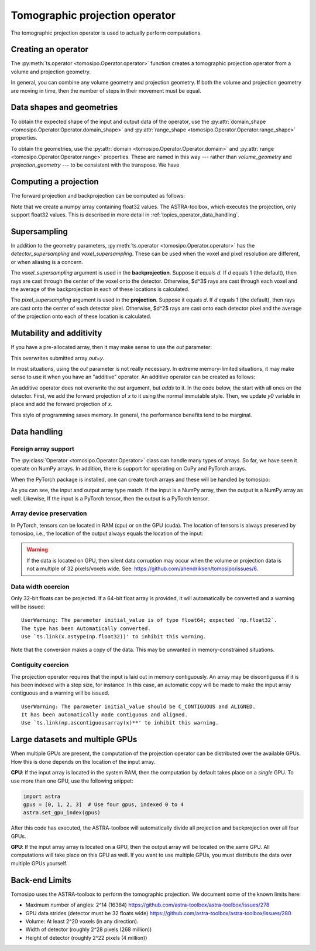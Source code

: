 .. _topics_operator:

Tomographic projection operator
===============================

The tomographic projection operator is used to actually perform computations.

Creating an operator
--------------------

The :py:meth:`ts.operator <tomosipo.Operator.operator>` function creates a
tomographic projection operator from a volume and projection geometry.

.. testcode:: operator

    import tomosipo as ts
    vg = ts.volume(shape=32)
    pg = ts.parallel(angles=48, shape=48)
    A = ts.operator(vg, pg)

In general, you can combine any volume geometry and projection geometry. If both
the volume and projection geometry are moving in time, then the number of steps
in their movement must be equal.

Data shapes and geometries
--------------------------

To obtain the expected shape of the input and output data of the operator, use
the :py:attr:`domain_shape <tomosipo.Operator.Operator.domain_shape>` and
:py:attr:`range_shape <tomosipo.Operator.Operator.range_shape>` properties.

.. doctest:: operator

   >>> A.domain_shape
   (32, 32, 32)
   >>> A.range_shape
   (48, 48, 48)

To obtain the geometries, use the :py:attr:`domain
<tomosipo.Operator.Operator.domain>` and :py:attr:`range
<tomosipo.Operator.Operator.range>` properties. These are named in this way ---
rather than `volume_geometry` and `projection_geometry` --- to be consistent
with the transpose. We have

.. doctest:: operator

   >>> A.domain == A.T.range # , and
   True
   >>> A.range == A.T.domain
   True

Computing a projection
----------------------

The forward projection and backprojection can be computed as follows:

.. testcode:: operator
   :skipif: not cuda_available

   import numpy as np
   x = np.ones(A.domain_shape, dtype=np.float32)
   y = A(x)
   bp = A.T(y)

Note that we create a numpy array containing float32 values. The ASTRA-toolbox,
which executes the projection, only support float32 values. This is described in
more detail in :ref:`topics_operator_data_handling`.

Supersampling
-------------

In addition to the geometry parameters, :py:meth:`ts.operator
<tomosipo.Operator.operator>` has the `detector_supersampling` and
`voxel_supersampling`. These can be used when the voxel and pixel resolution are
different, or when aliasing is a concern.

The `voxel_supersampling` argument is used in the **backprojection**. Suppose it
equals `d`. If `d` equals 1 (the default), then rays are cast through the center
of the voxel onto the detector. Otherwise, $d^3$ rays are cast through each
voxel and the average of the backprojection in each of these locations is
calculated.

The `pixel_supersampling` argument is used in the **projection**. Suppose it
equals `d`. If `d` equals 1 (the default), then rays are cast onto the center of
each detector pixel. Otherwise, $d^2$ rays are cast onto each detector pixel and
the average of the projection onto each of these location is calculated.


Mutability and additivity
-------------------------

If you have a pre-allocated array, then it may make sense to use the `out`
parameter:

.. testcode:: operator
   :skipif: not cuda_available

   y = np.zeros(A.range_shape, dtype=np.float32)
   A(x, out=y)

This overwrites submitted array `out=y`.

In most situations, using the `out` parameter is not really necessary. In
extreme memory-limited situations, it may make sense to use it when you have an
"additive" operator. An additive operator can be created as follows:

.. doctest:: operator

   >>> A_additive = ts.operator(vg, pg, additive=True)

An additive operator does not overwrite the `out` argument, but *adds* to it.
In the code below, the start with all ones on the detector.
First, we add the forward projection of `x` to it using the normal immutable style.
Then, we update `y0` variable in place and add the forward projection of `x`.

.. doctest:: operator
   :skipif: not cuda_available

   >>> y0 = np.ones(A.range_shape, dtype=np.float32)
   >>> y = y0 + A(x)                        # compute y "normally"
   >>> y_additive = A_additive(x, out=y0)   # mutate in place
   >>> assert y_additive is y0
   >>> np.allclose(y_additive, y)
   True

This style of programming saves memory. In general, the performance benefits
tend to be marginal.

.. _topics_operator_data_handling:

Data handling
-------------

Foreign array support
^^^^^^^^^^^^^^^^^^^^^

The :py:class:`Operator <tomosipo.Operator.Operator>` class can handle many
types of arrays. So far, we have seen it operate on NumPy arrays. In addition,
there is support for operating on CuPy and PyTorch arrays.

When the PyTorch package is installed, one can create torch arrays and these
will be handled by tomosipo:

.. doctest:: operator
   :skipif: not cuda_available or not torch_available

   >>> import torch
   >>> x = torch.ones(A.domain_shape)
   >>> y = A(x)
   >>> type(y)
   <class 'torch.Tensor'>
   >>> y.dtype
   torch.float32

As you can see, the input and output array type match. If the input is a NumPy
array, then the output is a NumPy array as well. Likewise, If the input is a PyTorch
tensor, then the output is a PyTorch tensor.


Array device preservation
^^^^^^^^^^^^^^^^^^^^^^^^^

In PyTorch, tensors can be located in RAM (cpu) or on the GPU (cuda). The
location of tensors is always preserved by tomosipo, i.e., the location of the
output always equals the location of the input:

.. doctest:: operator
   :skipif: not cuda_available or not torch_available

   >>> A(x.cuda()).device
   device(type='cuda', index=0)
   >>> A(x.cpu()).device
   device(type='cpu')

.. warning::

   If the data is located on GPU, then silent data corruption may occur when the
   volume or projection data is not a multiple of 32 pixels/voxels wide. See:
   https://github.com/ahendriksen/tomosipo/issues/6.

Data width coercion
^^^^^^^^^^^^^^^^^^^

Only 32-bit floats can be projected. If a 64-bit float array is provided, it
will automatically be converted and a warning will be issued:

.. doctest:: operator
   :skipif: not cuda_available

   >>> x = np.ones(A.domain_shape, dtype=np.float64)
   >>> y = A(x)

::

   UserWarning: The parameter initial_value is of type float64; expected `np.float32`.
   The type has been Automatically converted.
   Use `ts.link(x.astype(np.float32))' to inhibit this warning.

Note that the conversion makes a copy of the data. This may be unwanted in
memory-constrained situations.

Contiguity coercion
^^^^^^^^^^^^^^^^^^^

The projection operator requires that the input is laid out in memory
contiguously. An array may be discontiguous if it is has been indexed with a
step size, for instance. In this case, an automatic copy will be made to make
the input array contiguous and a warning will be issued.

.. doctest:: operator
   :skipif: not cuda_available

   >>> x = np.ones((32, 32, 64), dtype=np.float32)
   >>> x = x[:, :, ::2]
   >>> x.shape
   (32, 32, 32)
   >>> y = A(x)

::

   UserWarning: The parameter initial_value should be C_CONTIGUOUS and ALIGNED.
   It has been automatically made contiguous and aligned.
   Use `ts.link(np.ascontiguousarray(x)**' to inhibit this warning.


Large datasets and multiple GPUs
--------------------------------

When multiple GPUs are present, the computation of the projection operator can
be distributed over the available GPUs. How this is done depends on the location
of the input array.

**CPU**: If the input array is located in the system RAM, then the computation
by default takes place on a *single* GPU. To use more than one GPU, use the
following snippet:

.. code-block:: python

   import astra
   gpus = [0, 1, 2, 3]  # Use four gpus, indexed 0 to 4
   astra.set_gpu_index(gpus)

After this code has executed, the ASTRA-toolbox will automatically divide all
projection and backprojection over all four GPUs.

**GPU**: If the input array array is located on a GPU, then the output array
will be located on the same GPU. All computations will take place on this GPU as
well. If you want to use multiple GPUs, you must distribute the data over
multiple GPUs yourself.

Back-end Limits
---------------

Tomosipo uses the ASTRA-toolbox to perform the tomographic projection. We
document some of the known limits here:

* Maximum number of angles: 2^14 (16384) https://github.com/astra-toolbox/astra-toolbox/issues/278
* GPU data strides (detector must be 32 floats wide) https://github.com/astra-toolbox/astra-toolbox/issues/280
* Volume: At least 2^20 voxels (in any direction).
* Width of detector (roughly 2^28 pixels (268 million))
* Height of detector (roughly 2^22 pixels (4 million))
